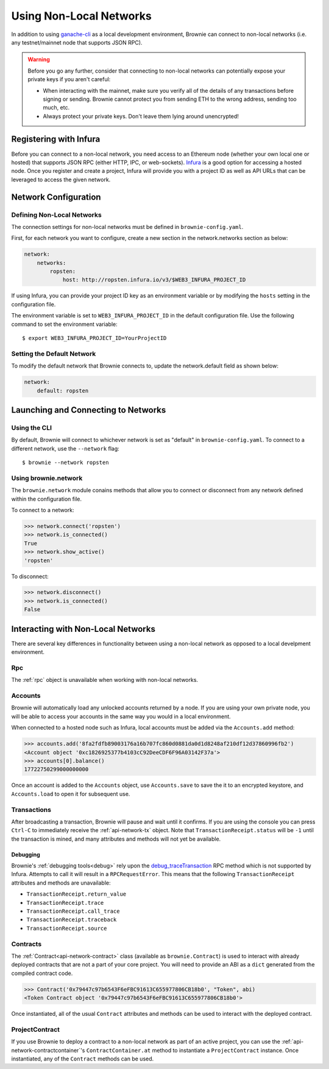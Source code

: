 .. _nonlocal-networks:

========================
Using Non-Local Networks
========================

In addition to using `ganache-cli <https://github.com/trufflesuite/ganache-cli>`__ as a local development environment, Brownie can connect to non-local networks (i.e. any testnet/mainnet node that supports JSON RPC).

.. warning::

    Before you go any further, consider that connecting to non-local networks can potentially expose your private keys if you aren't careful:

    * When interacting with the mainnet, make sure you verify all of the details of any transactions before signing or sending. Brownie cannot protect you from sending ETH to the wrong address, sending too much, etc.
    * Always protect your private keys. Don't leave them lying around unencrypted!

Registering with Infura
=======================

Before you can connect to a non-local network, you need access to an Ethereum node (whether your own local one or hosted) that supports JSON RPC (either HTTP, IPC, or web-sockets). `Infura <https://infura.io>`_ is a good option for accessing a hosted node. Once you register and create a project, Infura will provide you with a project ID as well as API URLs that can be leveraged to access the given network.

Network Configuration
=====================

Defining Non-Local Networks
---------------------------

The connection settings for non-local networks must be defined in ``brownie-config.yaml``.

First, for each network you want to configure, create a new section in the network.networks section as below:

.. code-block:: yaml

    network:
        networks:
            ropsten:
                host: http://ropsten.infura.io/v3/$WEB3_INFURA_PROJECT_ID

If using Infura, you can provide your project ID key as an environment variable or by modifying the ``hosts`` setting in the configuration file.

The environment variable is set to ``WEB3_INFURA_PROJECT_ID`` in the default configuration file. Use the following command to set the environment variable:
::
    $ export WEB3_INFURA_PROJECT_ID=YourProjectID

Setting the Default Network
---------------------------

To modify the default network that Brownie connects to, update the network.default field as shown below:

.. code-block:: yaml

    network:
        default: ropsten

Launching and Connecting to Networks
====================================

Using the CLI
-------------

By default, Brownie will connect to whichever network is set as "default" in ``brownie-config.yaml``. To connect to a different network, use the ``--network`` flag:

::

    $ brownie --network ropsten


Using brownie.network
---------------------

The ``brownie.network`` module conains methods that allow you to connect or disconnect from any network defined within the configuration file.

To connect to a network:

.. code-block:: python

    >>> network.connect('ropsten')
    >>> network.is_connected()
    True
    >>> network.show_active()
    'ropsten'

To disconnect:

.. code-block:: python

    >>> network.disconnect()
    >>> network.is_connected()
    False

Interacting with Non-Local Networks
===================================

There are several key differences in functionality between using a non-local network as opposed to a local develpment environment.

Rpc
---

The :ref:`rpc` object is unavailable when working with non-local networks.

Accounts
--------

Brownie will automatically load any unlocked accounts returned by a node. If you are using your own private node, you will be able to access your accounts in the same way you would in a local environment.

When connected to a hosted node such as Infura, local accounts must be added via the ``Accounts.add`` method:

.. code-block:: python

    >>> accounts.add('8fa2fdfb89003176a16b707fc860d0881da0d1d8248af210df12d37860996fb2')
    <Account object '0xc1826925377b4103cC92DeeCDF6F96A03142F37a'>
    >>> accounts[0].balance()
    17722750299000000000

Once an account is added to the ``Accounts`` object, use ``Accounts.save`` to save the it to an encrypted keystore, and ``Accounts.load`` to open it for subsequent use.

Transactions
------------

After broadcasting a transaction, Brownie will pause and wait until it confirms. If you are using the console you can press ``Ctrl-C`` to immediately receive the :ref:`api-network-tx` object. Note that ``TransactionReceipt.status`` will be ``-1`` until the transaction is mined, and many attributes and methods will not yet be available.

Debugging
*********

Brownie's :ref:`debugging tools<debug>` rely upon the `debug_traceTransaction <https://github.com/ethereum/go-ethereum/wiki/Management-APIs#user-content-debug_tracetransaction>`__ RPC method which is not supported by Infura. Attempts to call it will result in a ``RPCRequestError``. This means that the following ``TransactionReceipt`` attributes and methods are unavailable:

* ``TransactionReceipt.return_value``
* ``TransactionReceipt.trace``
* ``TransactionReceipt.call_trace``
* ``TransactionReceipt.traceback``
* ``TransactionReceipt.source``

Contracts
---------

The :ref:`Contract<api-network-contract>` class (available as ``brownie.Contract``) is used to interact with already deployed contracts that are not a part of your core project. You will need to provide an ABI as a ``dict`` generated from the compiled contract code.

.. code-block:: python

    >>> Contract('0x79447c97b6543F6eFBC91613C655977806CB18b0', "Token", abi)
    <Token Contract object '0x79447c97b6543F6eFBC91613C655977806CB18b0'>

Once instantiated, all of the usual ``Contract`` attributes and methods can be used to interact with the deployed contract.

ProjectContract
---------------

If you use Brownie to deploy a contract to a non-local network as part of an active project, you can use the :ref:`api-network-contractcontainer`'s ``ContractContainer.at`` method to instantiate a ``ProjectContract`` instance. Once instantiated, any of the ``Contract`` methods can be used.
